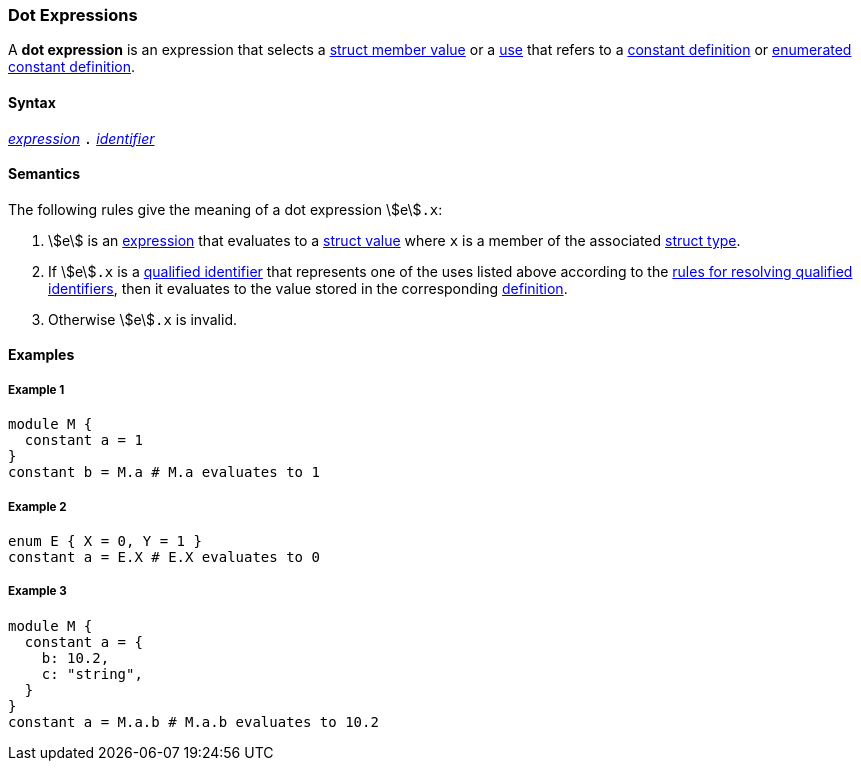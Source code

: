 === Dot Expressions

A *dot expression* is an expression that selects a
<<Values_Struct-Values,struct member value>> or a
<<Definitions-and-Uses_Uses,use>> that refers to a
<<Definitions_Constant-Definitions,constant definition>>
or
<<Definitions_Enumerated-Constant-Definitions,enumerated constant definition>>.

==== Syntax

<<Expressions,_expression_>>
`.`
<<Lexical-Elements_Identifiers,_identifier_>>

==== Semantics

The following rules give the meaning of a dot expression stem:[e]`.x`:

. stem:[e] is an <<Expressions,expression>> that evaluates to a
<<Values_Struct-Values,struct value>> where `x` is a member of the
associated <<Types_Struct-Types,struct type>>.

. If stem:[e]`.x` is a
<<Scoping-of-Names_Qualified-Identifiers,qualified
identifier>> that represents one of the uses listed above according to
the
<<Scoping-of-Names_Resolution-of-Qualified-Identifiers,rules
for resolving qualified identifiers>>, then it evaluates to the value
stored in the corresponding <<Definitions,definition>>.

.  Otherwise stem:[e]`.x` is invalid.

==== Examples

===== Example 1

[source,fpp]
----
module M {
  constant a = 1
}
constant b = M.a # M.a evaluates to 1
----

===== Example 2

[source,fpp]
----
enum E { X = 0, Y = 1 }
constant a = E.X # E.X evaluates to 0
----

===== Example 3

[source,fpp]
----
module M {
  constant a = {
    b: 10.2,
    c: "string",
  }
}
constant a = M.a.b # M.a.b evaluates to 10.2
----
